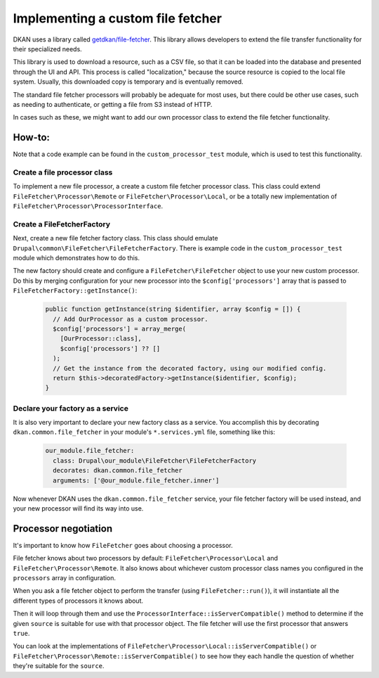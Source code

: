 Implementing a custom file fetcher
==================================

DKAN uses a library called `getdkan/file-fetcher <https://github.com/GetDKAN/file-fetcher>`_. This library allows developers to extend the file transfer functionality for their specialized needs.

This library is used to download a resource, such as a CSV file, so that it can be loaded into the database and presented through the UI and API. This process is called "localization," because the source resource is copied to the local file system. Usually, this downloaded copy is temporary and is eventually removed.

The standard file fetcher processors will probably be adequate for most uses, but there could be other use cases, such as needing to authenticate, or getting a file from S3 instead of HTTP.

In cases such as these, we might want to add our own processor class to extend the file fetcher functionality.

How-to:
-------

Note that a code example can be found in the ``custom_processor_test`` module, which is used to test this functionality.

Create a file processor class
^^^^^^^^^^^^^^^^^^^^^^^^^^^^^

To implement a new file processor, a create a custom file fetcher processor class. This class could extend ``FileFetcher\Processor\Remote`` or ``FileFetcher\Processor\Local``, or be a totally new implementation of ``FileFetcher\Processor\ProcessorInterface``.

Create a FileFetcherFactory
^^^^^^^^^^^^^^^^^^^^^^^^^^^

Next, create a new file fetcher factory class. This class should emulate ``Drupal\common\FileFetcher\FileFetcherFactory``. There is example code in the ``custom_processor_test`` module which demonstrates how to do this.

The new factory should create and configure a ``FileFetcher\FileFetcher`` object to use your new custom processor. Do this by merging configuration for your new processor into the ``$config['processors']`` array that is passed to ``FileFetcherFactory::getInstance()``:

    .. code-block:: php

      public function getInstance(string $identifier, array $config = []) {
        // Add OurProcessor as a custom processor.
        $config['processors'] = array_merge(
          [OurProcessor::class],
          $config['processors'] ?? []
        );
        // Get the instance from the decorated factory, using our modified config.
        return $this->decoratedFactory->getInstance($identifier, $config);
      }

Declare your factory as a service
^^^^^^^^^^^^^^^^^^^^^^^^^^^^^^^^^

It is also very important to declare your new factory class as a service. You accomplish this by decorating ``dkan.common.file_fetcher`` in your module's ``*.services.yml`` file, something like this:

    .. code-block:: yaml

      our_module.file_fetcher:
        class: Drupal\our_module\FileFetcher\FileFetcherFactory
        decorates: dkan.common.file_fetcher
        arguments: ['@our_module.file_fetcher.inner']

Now whenever DKAN uses the ``dkan.common.file_fetcher`` service, your file fetcher factory will be used instead, and your new processor will find its way into use.

Processor negotiation
---------------------

It's important to know how ``FileFetcher`` goes about choosing a processor.

File fetcher knows about two processors by default: ``FileFetcher\Processor\Local`` and ``FileFetcher\Processor\Remote``. It also knows about whichever custom processor class names you configured in the ``processors`` array in configuration.

When you ask a file fetcher object to perform the transfer (using ``FileFetcher::run()``), it will instantiate all the different types of processors it knows about.

Then it will loop through them and use the ``ProcessorInterface::isServerCompatible()`` method to determine if the given ``source`` is suitable for use with that processor object. The file fetcher will use the first processor that answers ``true``.

You can look at the implementations of ``FileFetcher\Processor\Local::isServerCompatible()`` or ``FileFetcher\Processor\Remote::isServerCompatible()`` to see how they each handle the question of whether they're suitable for the ``source``.

